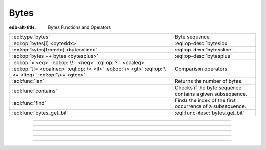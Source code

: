 .. _ref_std_bytes:

=====
Bytes
=====

:edb-alt-title: Bytes Functions and Operators

.. list-table::
    :class: funcoptable

    * - :eql:type:`bytes`
      - Byte sequence

    * - :eql:op:`bytes[i] <bytesidx>`
      - :eql:op-desc:`bytesidx`

    * - :eql:op:`bytes[from:to] <bytesslice>`
      - :eql:op-desc:`bytesslice`

    * - :eql:op:`bytes ++ bytes <bytesplus>`
      - :eql:op-desc:`bytesplus`

    * - :eql:op:`= <eq>` :eql:op:`\!= <neq>` :eql:op:`?= <coaleq>`
        :eql:op:`?!= <coalneq>` :eql:op:`\< <lt>` :eql:op:`\> <gt>`
        :eql:op:`\<= <lteq>` :eql:op:`\>= <gteq>`
      - Comparison operators

    * - :eql:func:`len`
      - Returns the number of bytes.

    * - :eql:func:`contains`
      - Checks if the byte sequence contains a given subsequence.

    * - :eql:func:`find`
      - Finds the index of the first occurrence of a subsequence.

    * - :eql:func:`bytes_get_bit`
      - :eql:func-desc:`bytes_get_bit`


----------


.. eql:type:: std::bytes

    Represents a sequence of bytes delineating raw data.

    .. note::

      Bytes also have a special byte literal, ``b''``.

    .. code-block:: edgeql-repl

        db> select b'Hello, world';
        {b'Hello, world'}
        db> select b'Hello,\x20world\x01';
        {b'Hello, world\x01'}

    Additionally, :ref:`generic <ref_std_generic>`
    functions are able to act upon bytes:

    .. code-block:: edgeql-repl

        db> select contains(b'qwerty', b'42');
        {false}

    You may :eql:op:`cast <cast>` a :eql:type:`json` value into bytes. Bytes
    are represented as Base64-encoded strings in JSON.

    .. code-block:: edgeql-repl

        db> select <json>b'Hello EdgeDB!';
        {"\"SGVsbG8gRWRnZURCIQ==\""}
        db> select <bytes>to_json("\"SGVsbG8gRWRnZURCIQ==\"");
        {b'Hello EdgeDB!'}

----------


.. eql:operator:: bytesidx: bytes [ int64 ] -> bytes

    Accesses a byte at a given index from bytes:

    .. code-block:: edgeql-repl

        db> select b'binary \x01\x02\x03\x04 ftw!'[8];
        {b'\x02'}


----------


.. eql:operator:: bytesslice: bytes [ int64 : int64 ] -> bytes

    Produces a bytes value comprising a portion of the existing bytes value:

    .. code-block:: edgeql-repl

        db> select b'\x01\x02\x03\x04 ftw!'[2:-1];
        {b'\x03\x04 ftw'}
        db> select b'some bytes'[2:-3];
        {b'me by'}


---------


.. eql:operator:: bytesplus: bytes ++ bytes -> bytes

    Concatenates two bytes values into one.

    Example:

    .. code-block:: edgeql-repl

        db> select b'\x01\x02' ++ b'\x03\x04';
        {b'\x01\x02\x03\x04'}


---------


.. eql:function:: std::bytes_get_bit(bytes: bytes, nth: int64) -> int64

    Returns the *nth* bit of ``bytes`` as a value of :eql:type:`int64`.

    When looking for the ``nth`` bit, this function will enumerate bits from
    least-to-most significant with each byte:

    .. code-block:: edgeql-repl

        db> for n in {0, 1, 2, 3, 4, 5, 6, 7,
        ...           8, 9, 10, 11, 12, 13 ,14, 15}
        ... union bytes_get_bit(b'ab', n);
        {1, 0, 0, 0, 0, 1, 1, 0, 0, 1, 0, 0, 0, 1, 1, 0}
